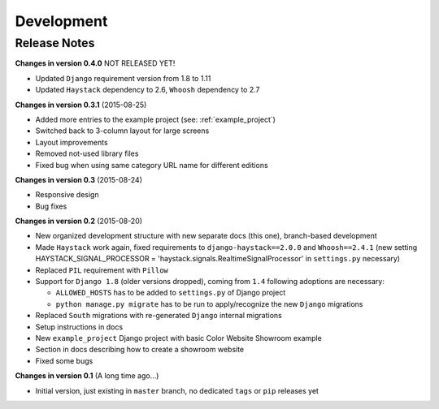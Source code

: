 ===========
Development
===========

Release Notes
=============
**Changes in version 0.4.0** NOT RELEASED YET!

* Updated ``Django`` requirement version from 1.8 to 1.11
* Updated ``Haystack`` dependency to 2.6, ``Whoosh`` dependency to 2.7

**Changes in version 0.3.1** (2015-08-25)

* Added more entries to the example project (see: :ref:`example_project`)
* Switched back to 3-column layout for large screens
* Layout improvements
* Removed not-used library files
* Fixed bug when using same category URL name for different editions

**Changes in version 0.3** (2015-08-24)

* Responsive design
* Bug fixes

**Changes in version 0.2** (2015-08-20)

* New organized development structure with new separate docs (this one), branch-based development
* Made ``Haystack`` work again, fixed requirements to ``django-haystack==2.0.0`` and ``Whoosh==2.4.1`` (new
  setting HAYSTACK_SIGNAL_PROCESSOR = 'haystack.signals.RealtimeSignalProcessor' in ``settings.py`` necessary)
* Replaced ``PIL`` requirement with ``Pillow``
* Support for ``Django 1.8`` (older versions dropped), coming from ``1.4`` following adoptions are necessary:

  * ``ALLOWED_HOSTS`` has to be added to ``settings.py`` of Django project
  * ``python manage.py migrate`` has to be run to apply/recognize the new ``Django`` migrations

* Replaced ``South`` migrations with re-generated ``Django`` internal migrations
* Setup instructions in docs
* New ``example_project`` Django project with basic Color Website Showroom example
* Section in docs describing how to create a showroom website
* Fixed some bugs

**Changes in version 0.1** (A long time ago...)

* Initial version, just existing in ``master`` branch, no dedicated ``tags`` or ``pip`` releases yet
